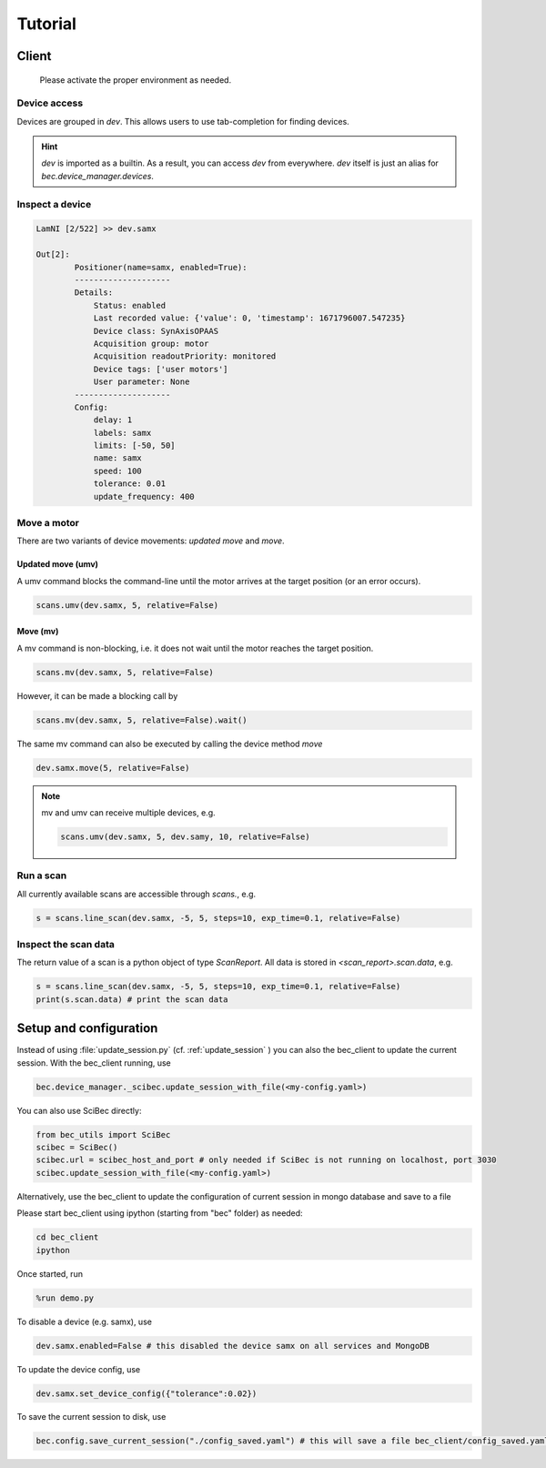 Tutorial
========

Client
------------------------

    Please activate the proper environment as needed.

Device access
~~~~~~~~~~~~~~~~~

Devices are grouped in `dev`. This allows users to use tab-completion for finding devices.

.. image:: ../assets/tab-complete-devices.png
  :width: 300
  :alt: tab completion for finding devices
  :align: center

.. hint:: `dev` is imported as a builtin. As a result, you can access `dev` from everywhere. `dev` itself is just an alias for `bec.device_manager.devices`.

Inspect a device
~~~~~~~~~~~~~~~~~

.. code-block:: ipython

    LamNI [2/522] >> dev.samx

    Out[2]:
            Positioner(name=samx, enabled=True):
            --------------------
            Details:
                Status: enabled
                Last recorded value: {'value': 0, 'timestamp': 1671796007.547235}
                Device class: SynAxisOPAAS
                Acquisition group: motor
                Acquisition readoutPriority: monitored
                Device tags: ['user motors']
                User parameter: None
            --------------------
            Config:
                delay: 1
                labels: samx
                limits: [-50, 50]
                name: samx
                speed: 100
                tolerance: 0.01
                update_frequency: 400



Move a motor
~~~~~~~~~~~~~~

There are two variants of device movements: `updated move` and `move`.


Updated move (umv)
^^^^^^^^^^^^^^^^^^
A umv command blocks the command-line until the motor arrives at the target position (or an error occurs).

.. code-block:: python

    scans.umv(dev.samx, 5, relative=False)

Move (mv)
^^^^^^^^^^^^^^^^^^
A mv command is non-blocking, i.e. it does not wait until the motor reaches the target position. 

.. code-block:: python

    scans.mv(dev.samx, 5, relative=False)

However, it can be made a blocking call by 

.. code-block:: python

    scans.mv(dev.samx, 5, relative=False).wait()

The same mv command can also be executed by calling the device method `move`

.. code-block:: python

    dev.samx.move(5, relative=False)


.. note:: mv and umv can receive multiple devices, e.g. 

    .. code-block:: python
        
        scans.umv(dev.samx, 5, dev.samy, 10, relative=False)


Run a scan
~~~~~~~~~~~

All currently available scans are accessible through `scans.`, e.g.

.. code-block:: python

    s = scans.line_scan(dev.samx, -5, 5, steps=10, exp_time=0.1, relative=False)


.. 
    ### 3.2.3 Run a software based fly scan [TODO: MORE DETAILS]
    ```
    scans.round_scan_fly?
    scans.round_scan_fly(dev.flyer_sim, 0, 50, 5, 3, exp_time=0.1, relative=True)
    ```

Inspect the scan data
~~~~~~~~~~~~~~~~~~~~~~~~

The return value of a scan is a python object of type `ScanReport`. All data is stored in `<scan_report>.scan.data`, e.g.

.. code-block:: python

    s = scans.line_scan(dev.samx, -5, 5, steps=10, exp_time=0.1, relative=False)
    print(s.scan.data) # print the scan data

Setup and configuration
------------------------

Instead of using :file:`update_session.py` (cf.  :ref:`update_session` ) you can also the bec_client to update the current session. With the bec_client running, use

.. code-block:: python

    bec.device_manager._scibec.update_session_with_file(<my-config.yaml>)

You can also use SciBec directly:

.. code-block:: python

    from bec_utils import SciBec
    scibec = SciBec()
    scibec.url = scibec_host_and_port # only needed if SciBec is not running on localhost, port 3030
    scibec.update_session_with_file(<my-config.yaml>)


Alternatively, use the bec_client to update the configuration of current session in mongo database and save to a file

Please start bec_client using ipython (starting from "bec" folder) as needed:

.. code-block:: bash

    cd bec_client
    ipython

Once started, run 

.. code-block:: python

    %run demo.py


To disable a device (e.g. samx), use

.. code-block:: python

    dev.samx.enabled=False # this disabled the device samx on all services and MongoDB

To update the device config, use

.. code-block:: python

    dev.samx.set_device_config({"tolerance":0.02})

To save the current session to disk, use

.. code-block:: python

    bec.config.save_current_session("./config_saved.yaml") # this will save a file bec_client/config_saved.yaml



.. 
    ### 3.1.3 [TODO: TO BE DEVELOPED] Use **Web GUI tool** to update the configuration of current session in mongo database




